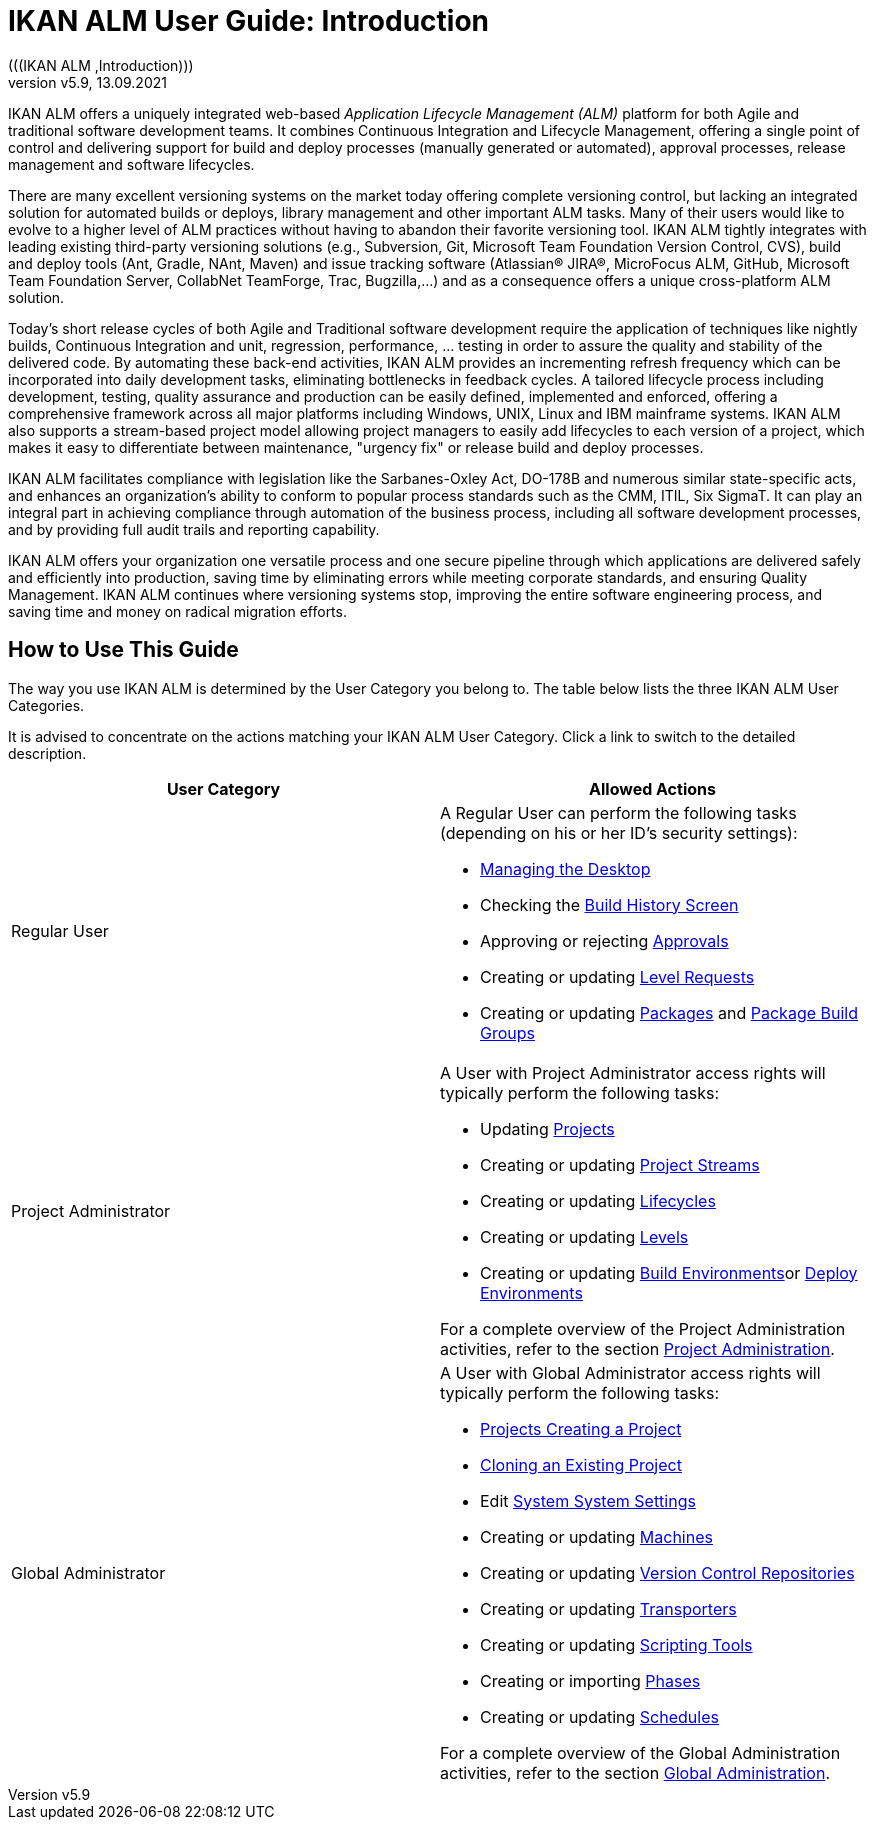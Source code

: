 // The imagesdir attribute is only needed to display images during offline editing. Antora neglects the attribute.
:imagesdir: ../images
:description: IKAN ALM User Guide (English)   
:revnumber: v5.9
:revdate: 13.09.2021

= IKAN ALM User Guide: Introduction  
(((IKAN ALM ,Introduction))) 

IKAN ALM offers a uniquely integrated web-based _Application
Lifecycle Management (ALM)_ platform for both Agile and traditional software development teams.
It combines Continuous Integration and Lifecycle Management, offering a single point of control and delivering support for build and deploy processes (manually generated or automated), approval processes, release management and software lifecycles.

There are many excellent versioning systems on the market today offering complete versioning control, but lacking an integrated solution for automated builds or deploys, library management and other important ALM tasks.
Many of their users would like to evolve to a higher level of ALM practices without having to abandon their favorite versioning tool.
IKAN ALM tightly integrates with leading existing third-party versioning solutions (e.g., Subversion, Git, Microsoft Team Foundation Version Control, CVS), build and deploy tools (Ant, Gradle, NAnt, Maven) and issue tracking software (Atlassian(R) JIRA(R), MicroFocus ALM, GitHub, Microsoft Team Foundation Server, CollabNet TeamForge, Trac, Bugzilla,...) and as a consequence offers a unique cross-platform ALM solution. 

Today's short release cycles of both Agile and Traditional software development require the application of techniques like nightly builds, Continuous Integration and unit, regression, performance, ... testing in order to assure the quality and stability of the delivered code.
By automating these back-end activities, IKAN ALM provides an incrementing refresh frequency which can be incorporated into daily development tasks, eliminating bottlenecks in feedback cycles.
A tailored lifecycle process including development, testing, quality assurance and production can be easily defined, implemented and enforced, offering a comprehensive framework across all major platforms including Windows, UNIX, Linux and IBM mainframe systems.
IKAN ALM also supports a stream-based project model allowing project managers to easily add lifecycles to each version of a project, which makes it easy to differentiate between maintenance, "urgency fix" or release build and deploy processes.

IKAN ALM facilitates compliance with legislation like the Sarbanes-Oxley Act, DO-178B and numerous similar state-specific acts, and enhances an organization's ability to conform to popular process standards such as the CMM, ITIL, Six SigmaT.
It can play an integral part in achieving compliance through automation of the business process, including all software development processes, and by providing full audit trails and reporting capability.

IKAN ALM offers your organization one versatile process and one secure pipeline through which applications are delivered safely and efficiently into production, saving time by eliminating errors while meeting corporate standards, and ensuring Quality Management.
IKAN ALM continues where versioning systems stop, improving the entire software engineering process, and saving time and money on radical migration efforts.

[[_usethisguide]]
== How to Use This Guide

The way you use IKAN ALM is determined by the User Category you belong to.
The table below lists the three IKAN ALM User Categories. 

It is advised to concentrate on the actions matching your IKAN ALM User Category.
Click a link to switch to the detailed description.

[cols="1,1", frame="topbot", options="header"]
|===
| User Category
| Allowed Actions


|Regular User
a|A Regular User can perform the following tasks (depending on his or her ID`'s security settings):

* <<Desktop_ManageDesktop.adoc#_desktop_managedesktop,Managing the Desktop>>
* Checking the <<Desktop_LevelRequests.adoc#_desktop_lr_buildhistory,Build History Screen>>
* Approving or rejecting <<Desktop_Approvals.adoc#_desktop_outstandingapprovals,Approvals>>
* Creating or updating <<Desktop_LevelRequests.adoc#_desktop_levelrequests,Level Requests>>
* Creating or updating <<Desktop_Packages.adoc#_desktop_packages,Packages>> and <<Desktop_PackageGroups.adoc#_desktop_packagegroups,Package Build Groups>>

|Project Administrator
a|A User with Project Administrator access rights will typically perform the following tasks:

* Updating <<ProjAdm_Projects.adoc#_projadm_projects,Projects>>
* Creating or updating <<ProjAdm_ProjMgt_ProjectStream.adoc#_projadm_projectstreams,Project Streams>>
* Creating or updating <<ProjAdm_LifeCycles.adoc#_projadm_lifecycles,Lifecycles>>
* Creating or updating <<ProjAdm_Levels.adoc#_projadm_levels,Levels>>
* Creating or updating <<ProjAdm_BuildEnv.adoc#_projadm_buildenvironments,Build Environments>>or <<ProjAdm_DeployEnv.adoc#_projadm_deployenvironments,Deploy Environments>>

For a complete overview of the Project Administration activities, refer to the section <<ProjAdm_Intro.adoc#_projadm_introduction,Project Administration>>.

|Global Administrator
a|A User with Global Administrator access rights will typically perform the following tasks:

* <<GlobAdm_Project.adoc#_globadm_projectcreate,Projects Creating a Project>>
* <<GlobAdm_Project.adoc#_globadm_projectclone,Cloning an Existing Project>>
* Edit <<GlobAdm_System.adoc#_globadm_system_settings,System System Settings>>
* Creating or updating <<GlobAdm_Machines.adoc#_globadm_machines,Machines>>
* Creating or updating <<GlobAdm_VCR.adoc#_globadm_vcr,Version Control Repositories>>
* Creating or updating <<GlobAdm_Transporters.adoc#_globadm_transporters,Transporters>>
* Creating or updating <<GlobAdm_ScriptingTools.adoc#_globadm_scriptingtools,Scripting Tools>>
* Creating or importing <<GlobAdm_Phases.adoc#_globadm_phases,Phases>>
* Creating or updating <<GlobAdm_Schedules.adoc#_globadm_schedules,Schedules>>

For a complete overview of the Global Administration activities, refer to the section <<GlobAdm_Introduction.adoc#_globadm_introduction,Global Administration>>.
|===